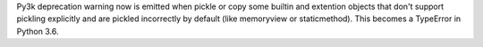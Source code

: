 Py3k deprecation warning now is emitted when pickle or copy some builtin and
extention objects that don't support pickling explicitly and are pickled
incorrectly by default (like memoryview or staticmethod). This becomes a
TypeError in Python 3.6.
